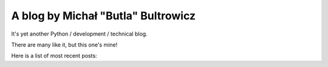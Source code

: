 A blog by Michał "Butla" Bultrowicz
===================================

It's yet another Python / development / technical blog.

There are many like it, but this one's mine!

Here is a list of most recent posts:

.. postlist:: 5
   :excerpts:
   :date: %Y-%m-%d

